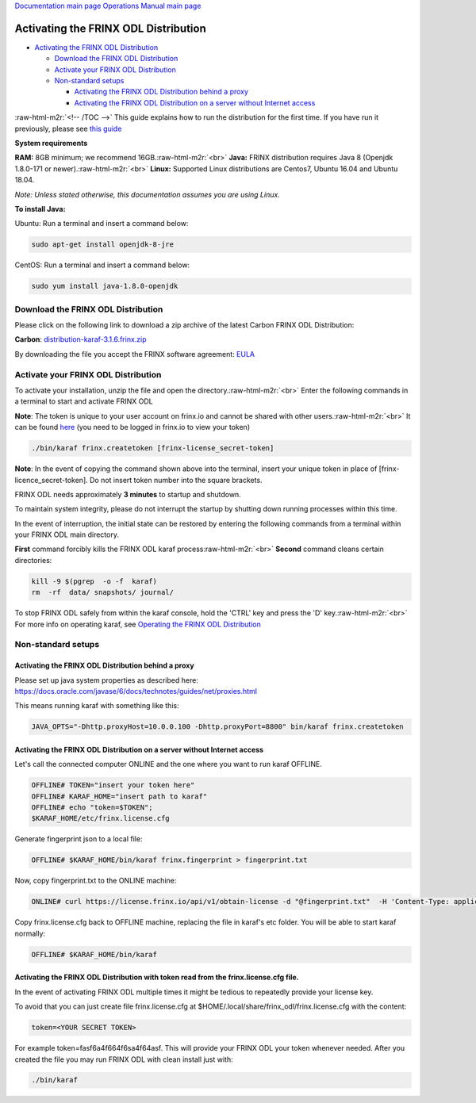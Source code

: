.. role:: raw-html-m2r(raw)
   :format: html


`Documentation main page <https://frinxio.github.io/Frinx-docs/>`_
`Operations Manual main page <https://frinxio.github.io/Frinx-docs/FRINX_ODL_Distribution/Carbon/operations_manual.html>`_

Activating the FRINX ODL Distribution
=====================================


.. raw:: html

   <!-- TOC -->




* `Activating the FRINX ODL Distribution <#activating-the-frinx-odl-distribution>`_

  * `Download the FRINX ODL Distribution <#download-the-frinx-odl-distribution>`_
  * `Activate your FRINX ODL Distribution <#activate-your-frinx-odl-distribution>`_
  * `Non-standard setups <#non-standard-setups>`_

    * `Activating the FRINX ODL Distribution behind a proxy <#activating-the-frinx-odl-distribution-behind-a-proxy>`_
    * `Activating the FRINX ODL Distribution on a server without Internet access <#activating-the-frinx-odl-distribution-on-a-server-without-internet-access>`_

:raw-html-m2r:`<!-- /TOC -->`
This guide explains how to run the distribution for the first time. If you have run it previously, please see `this guide <running-frinx-odl-after-activation.md>`_

**System requirements**  

**RAM:** 8GB minimum; we recommend 16GB.\ :raw-html-m2r:`<br>`
**Java:** FRINX distribution requires Java 8 (Openjdk 1.8.0-171 or newer).\ :raw-html-m2r:`<br>`
**Linux:** Supported  Linux distributions are Centos7, Ubuntu 16.04 and Ubuntu 18.04.  

*Note: Unless stated otherwise, this documentation assumes you are using Linux.*  

**To install Java:**

Ubuntu: Run a terminal and insert a command below:

.. code-block::

   sudo apt-get install openjdk-8-jre


CentOS: Run a terminal and insert a command below:

.. code-block::

   sudo yum install java-1.8.0-openjdk


Download the FRINX ODL Distribution
-----------------------------------

Please click on the following link to download a zip archive of the latest Carbon FRINX ODL Distribution:

**Carbon**\ : `distribution-karaf-3.1.6.frinx.zip <https://license.frinx.io/download/distribution-karaf-3.1.6.frinx.zip>`_

By downloading the file you accept the FRINX software agreement: `EULA <7793505-v7-Frinx-ODL-Distribution-Software-End-User-License-Agreement.pdf>`_

Activate your FRINX ODL Distribution
------------------------------------

To activate your installation, unzip the file and open the directory.\ :raw-html-m2r:`<br>`
Enter the following commands in a terminal to start and activate FRINX ODL  

**Note**\ : The token is unique to your user account on frinx.io and cannot be shared with other users.\ :raw-html-m2r:`<br>`
It can be found `here <https://frinx.io/my-licenses-information>`_ (you need to be logged in frinx.io to view your token)

.. code-block::

   ./bin/karaf frinx.createtoken [frinx-license_secret-token]


**Note**\ : In the event of copying the command shown above into the terminal, insert your unique token in place of [frinx-licence_secret-token]. Do not insert token number into the square brackets.

FRINX ODL needs approximately **3 minutes** to startup and shutdown.  

To maintain system integrity, please do not interrupt the startup by shutting down running processes within this time.  

In the event of interruption, the initial state can be restored by entering the following commands from a terminal within your FRINX ODL main directory.  

**First** command forcibly kills the FRINX ODL karaf process\ :raw-html-m2r:`<br>`
**Second** command cleans certain directories:

.. code-block::

   kill -9 $(pgrep  -o -f  karaf)
   rm  -rf  data/ snapshots/ journal/

To stop FRINX ODL safely from within the karaf console, hold the 'CTRL' key and press the 'D' key.\ :raw-html-m2r:`<br>`
For more info on operating karaf, see `Operating the FRINX ODL Distribution <running-frinx-odl-after-activation>`_

Non-standard setups
-------------------

Activating the FRINX ODL Distribution behind a proxy
^^^^^^^^^^^^^^^^^^^^^^^^^^^^^^^^^^^^^^^^^^^^^^^^^^^^

Please set up java system properties as described here: https://docs.oracle.com/javase/6/docs/technotes/guides/net/proxies.html

This means running karaf with something like this:

.. code-block::

   JAVA_OPTS="-Dhttp.proxyHost=10.0.0.100 -Dhttp.proxyPort=8800" bin/karaf frinx.createtoken



Activating the FRINX ODL Distribution on a server without Internet access
^^^^^^^^^^^^^^^^^^^^^^^^^^^^^^^^^^^^^^^^^^^^^^^^^^^^^^^^^^^^^^^^^^^^^^^^^

Let's call the connected computer ONLINE and the one where you want to run karaf OFFLINE.

.. code-block::

   OFFLINE# TOKEN="insert your token here"
   OFFLINE# KARAF_HOME="insert path to karaf"
   OFFLINE# echo "token=$TOKEN";
   $KARAF_HOME/etc/frinx.license.cfg



Generate fingerprint json to a local file:

.. code-block::

   OFFLINE# $KARAF_HOME/bin/karaf frinx.fingerprint > fingerprint.txt



Now, copy fingerprint.txt to the ONLINE machine:

.. code-block::

    ONLINE# curl https://license.frinx.io/api/v1/obtain-license -d "@fingerprint.txt"  -H 'Content-Type: application/json' -X PUT > frinx.license.cfg



Copy frinx.license.cfg back to OFFLINE machine, replacing the file in karaf's etc folder. You will be able to start karaf normally:

.. code-block::

   OFFLINE# $KARAF_HOME/bin/karaf


Activating the FRINX ODL Distribution with token read from the frinx.license.cfg file.
^^^^^^^^^^^^^^^^^^^^^^^^^^^^^^^^^^^^^^^^^^^^^^^^^^^^^^^^^^^^^^^^^^^^^^^^^^^^^^^^^^^^^^

In the event of activating FRINX ODL multiple times it might be tedious to repeatedly provide your license key.  

To avoid that you can just create file frinx.license.cfg at $HOME/.local/share/frinx_odl/frinx.license.cfg with the content:

.. code-block::

   token=<YOUR SECRET TOKEN>


For example token=fasf6a4f664f6sa4f64asf. This will provide your FRINX ODL your token whenever needed. After you created the file you may run FRINX ODL with clean install just with:

.. code-block::

   ./bin/karaf
